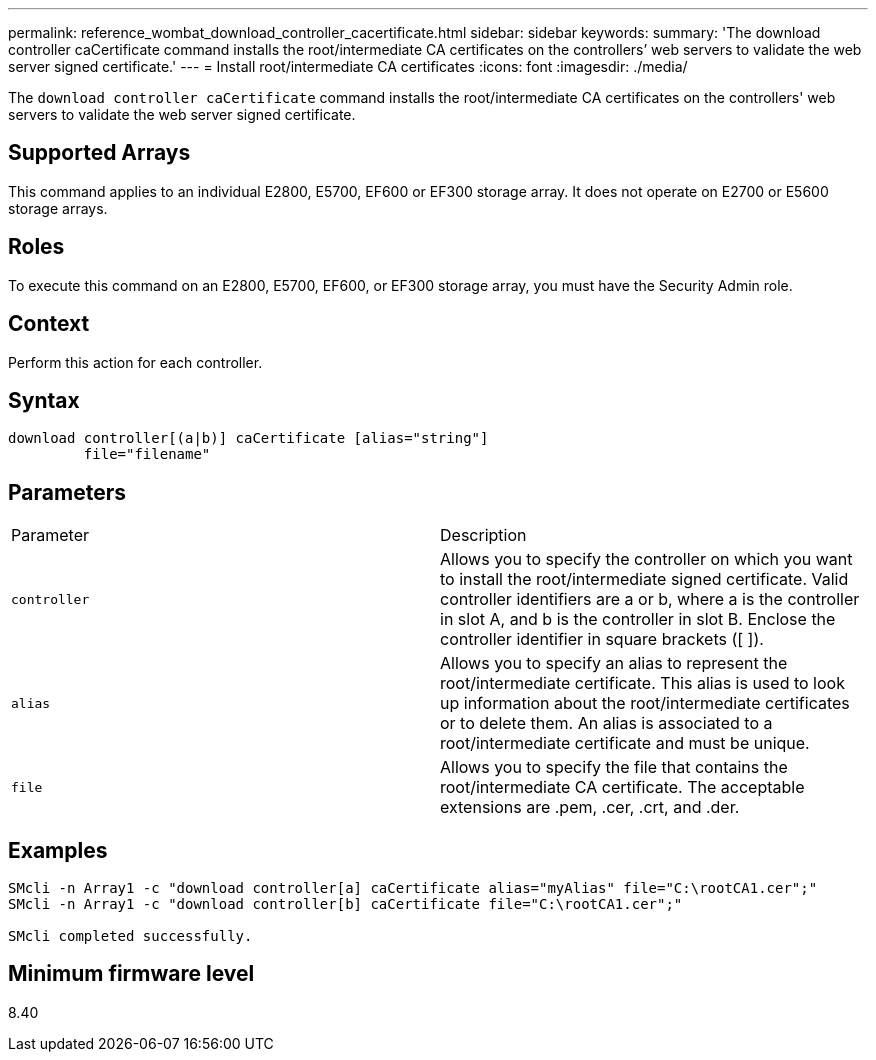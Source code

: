 ---
permalink: reference_wombat_download_controller_cacertificate.html
sidebar: sidebar
keywords: 
summary: 'The download controller caCertificate command installs the root/intermediate CA certificates on the controllers’ web servers to validate the web server signed certificate.'
---
= Install root/intermediate CA certificates
:icons: font
:imagesdir: ./media/

[.lead]
The `download controller caCertificate` command installs the root/intermediate CA certificates on the controllers' web servers to validate the web server signed certificate.

== Supported Arrays

This command applies to an individual E2800, E5700, EF600 or EF300 storage array. It does not operate on E2700 or E5600 storage arrays.

== Roles

To execute this command on an E2800, E5700, EF600, or EF300 storage array, you must have the Security Admin role.

== Context

Perform this action for each controller.

== Syntax

----

download controller[(a|b)] caCertificate [alias="string"]
         file="filename"
----

== Parameters

|===
| Parameter| Description
a|
`controller`
a|
Allows you to specify the controller on which you want to install the root/intermediate signed certificate. Valid controller identifiers are a or b, where a is the controller in slot A, and b is the controller in slot B. Enclose the controller identifier in square brackets ([ ]).
a|
`alias`
a|
Allows you to specify an alias to represent the root/intermediate certificate. This alias is used to look up information about the root/intermediate certificates or to delete them. An alias is associated to a root/intermediate certificate and must be unique.
a|
`file`
a|
Allows you to specify the file that contains the root/intermediate CA certificate. The acceptable extensions are .pem, .cer, .crt, and .der.
|===

== Examples

----

SMcli -n Array1 -c "download controller[a] caCertificate alias="myAlias" file="C:\rootCA1.cer";"
SMcli -n Array1 -c "download controller[b] caCertificate file="C:\rootCA1.cer";"

SMcli completed successfully.
----

== Minimum firmware level

8.40
